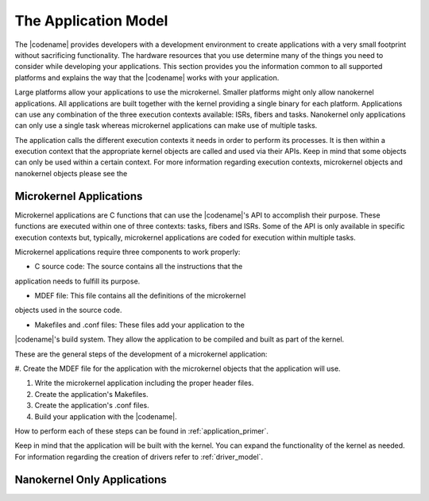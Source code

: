 .. _overview_apps:

The Application Model
#####################

The |codename| provides developers with a development environment to create
applications with a very small footprint without sacrificing functionality.
The hardware resources that you use determine many of the things you need to
consider while developing your applications. This section provides you the
information common to all supported platforms and explains the way that the
|codename| works with your application.

Large platforms allow your applications to use the microkernel. Smaller
platforms might only allow nanokernel applications. All applications are
built together with the kernel providing a single binary for each platform.
Applications can use any combination of the three execution contexts
available: ISRs, fibers and tasks. Nanokernel only applications can only use
a single task whereas microkernel applications can make use of multiple
tasks.

The application calls the different execution contexts it needs in order to
perform its processes. It is then within a execution context that the
appropriate kernel objects are called and used via their APIs. Keep in mind
that some objects can only be used within a certain context. For more
information regarding execution contexts, microkernel objects and nanokernel
objects please see the


Microkernel Applications
************************

Microkernel applications are C functions that can use the |codename|'s API
to accomplish their purpose. These functions are executed within one of
three contexts: tasks, fibers and ISRs. Some of the API is only available in
specific execution contexts but, typically, microkernel applications are
coded for execution within multiple tasks.

Microkernel applications require three components to work properly:

* C source code: The source contains all the instructions that the
application needs to fulfill its purpose.

* MDEF file: This file contains all the definitions of the microkernel
objects used in the source code.

* Makefiles and .conf files: These files add your application to the
|codename|'s build system. They allow the application to be compiled and
built as part of the kernel.

These are the general steps of the development of a microkernel application:

#. Create the MDEF file for the application with the microkernel objects
that the application will use.

#. Write the microkernel application including the proper header files.

#. Create the application's Makefiles.

#. Create the application's .conf files.

#. Build your application with the |codename|.

How to perform each of these steps can be found in
:ref:`application_primer`.

Keep in mind that the application will be built with the kernel. You can
expand the functionality of the kernel as needed. For information regarding
the creation of drivers refer to :ref:`driver_model`.

Nanokernel Only Applications
****************************